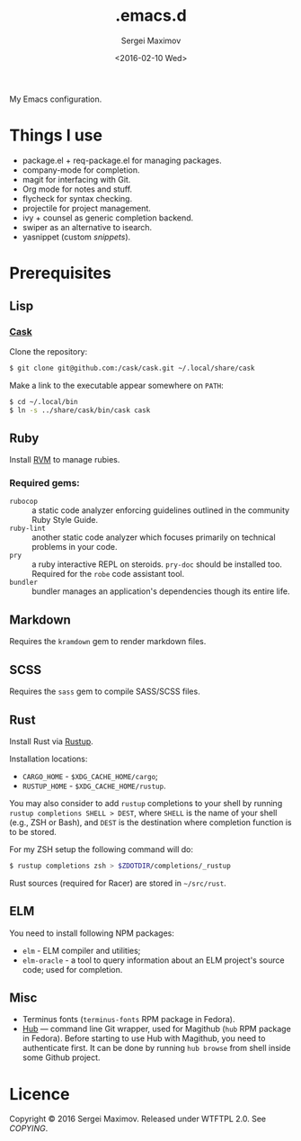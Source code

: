 #+title: .emacs.d
#+date: <2016-02-10 Wed>
#+author: Sergei Maximov
#+email: s.b.maximov@gmail.com


My Emacs configuration.

* Things I use

  + package.el + req-package.el for managing packages.
  + company-mode for completion.
  + magit for interfacing with Git.
  + Org mode for notes and stuff.
  + flycheck for syntax checking.
  + projectile for project management.
  + ivy + counsel as generic completion backend.
  + swiper as an alternative to isearch.
  + yasnippet (custom [[snippets/][snippets]]).

* Prerequisites

** Lisp

*** [[https://github.com/cask/cask][Cask]]

Clone the repository:

#+begin_src bash
  $ git clone git@github.com:/cask/cask.git ~/.local/share/cask
#+end_src

Make a link to the executable appear somewhere on =PATH=:

#+begin_src bash
  $ cd ~/.local/bin
  $ ln -s ../share/cask/bin/cask cask
#+end_src

** Ruby

Install [[https://rvm.io][RVM]] to manage rubies.

*** Required gems:

- =rubocop= ::
     a static code analyzer enforcing guidelines outlined
     in the community Ruby Style Guide.
- =ruby-lint= ::
     another static code analyzer which focuses primarily
     on technical problems in your code.
- =pry= ::
     a ruby interactive REPL on steroids. =pry-doc= should
     be installed too. Required for the =robe= code assistant tool.
- =bundler= ::
     bundler manages an application's dependencies though its entire life.

** Markdown

Requires the =kramdown= gem to render markdown files.

** SCSS

Requires the =sass= gem to compile SASS/SCSS files.

** Rust

Install Rust via [[https://rustup.rs][Rustup]].

Installation locations:

- =CARGO_HOME= - =$XDG_CACHE_HOME/cargo=;
- =RUSTUP_HOME= - =$XDG_CACHE_HOME/rustup=.

You may also consider to add =rustup= completions to
your shell by running ~rustup completions SHELL > DEST~, where
=SHELL= is the name of your shell (e.g., ZSH or Bash), and
~DEST~ is the destination where completion function is to be stored.

For my ZSH setup the following command will do:

#+begin_src bash
$ rustup completions zsh > $ZDOTDIR/completions/_rustup
#+end_src

Rust sources (required for Racer) are stored in
=~/src/rust=.

** ELM

You need to install following NPM packages:

- =elm= - ELM compiler and utilities;
- =elm-oracle= - a tool to query information about an ELM project's source code;
  used for completion.

** Misc

- Terminus fonts (=terminus-fonts= RPM package in Fedora).
- [[https://hub.github.com/][Hub]] --- command line Git wrapper, used for Magithub (=hub= RPM package in
  Fedora). Before starting to use Hub with Magithub, you need to authenticate
  first. It can be done by running =hub browse= from shell inside some Github
  project.

* Licence

  Copyright © 2016 Sergei Maximov. Released under WTFTPL 2.0. See [[COPYING]].
